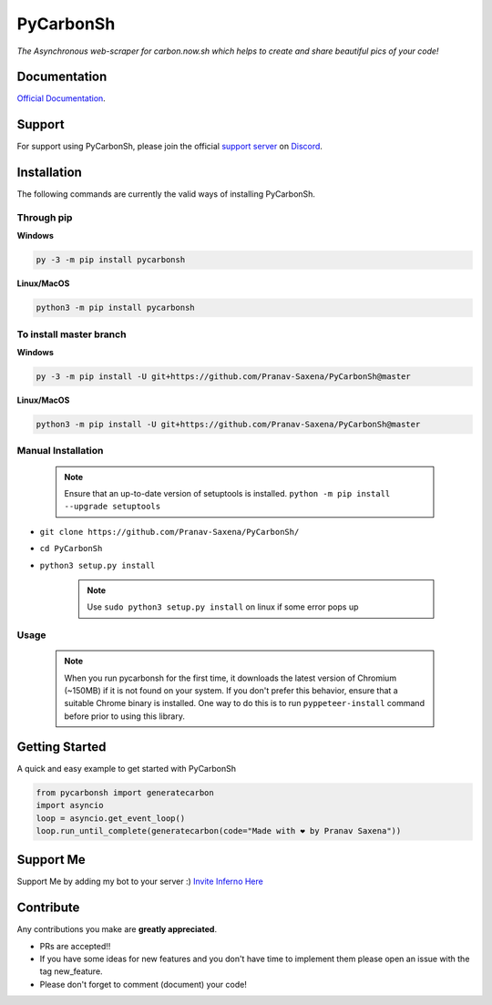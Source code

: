 ***********
PyCarbonSh 
***********

.. image:: https://cdn.discordapp.com/attachments/862939982837317672/875030619606888458/pycarbonsh.png
    :align: center
    :target: https://github.com/Pranav-Saxena/PyCarbonSh/
    :alt: PyCarbonSh

*The Asynchronous web-scraper for carbon.now.sh which helps to create and share beautiful pics of your code!*

.. image:: https://discord.com/api/guilds/833364768076988458/embed.png
   :target: https://discord.gg/tTr6DvyRCH
   :alt: Discord server invite
.. image:: https://img.shields.io/pypi/v/pycarbonsh.svg
   :target: https://pypi.python.org/pypi/pycarbonsh
   :alt: PyPI version info
.. image:: https://img.shields.io/pypi/pyversions/pycarbonsh.svg
   :target: https://pypi.python.org/pypi/pycarbonsh
   :alt: PyPI supported Python versions
.. image:: https://img.shields.io/github/license/Pranav-Saxena/PyCarbonSh?color=2b9348.svg
    :target: LICENSE
.. image:: https://img.shields.io/github/stars/Pranav-Saxena/PyCarbonSh?color=2b9348.svg
    :alt: Stars
.. image:: https://img.shields.io/github/forks/Pranav-Saxena/PyCarbonSh?color=2b9348.svg
    :alt: forks


Documentation
---------------------------
`Official Documentation <https://pycarbonsh.readthedocs.io/en/latest/index.html#>`_.

Support
---------------------------
For support using PyCarbonSh, please join the official `support server
<https://discord.gg/tTr6DvyRCH>`_ on `Discord <https://discordapp.com/>`_.

Installation
---------------------------
The following commands are currently the valid ways of installing PyCarbonSh.

Through pip
############

**Windows**

.. code:: sh

    py -3 -m pip install pycarbonsh

**Linux/MacOS**

.. code:: sh

    python3 -m pip install pycarbonsh


To install master branch
#########################

**Windows**

.. code:: sh

    py -3 -m pip install -U git+https://github.com/Pranav-Saxena/PyCarbonSh@master

**Linux/MacOS**

.. code:: sh

    python3 -m pip install -U git+https://github.com/Pranav-Saxena/PyCarbonSh@master

Manual Installation
####################
    .. note:: Ensure that an up-to-date version of setuptools is installed. ``python -m pip install --upgrade setuptools``

- ``git clone https://github.com/Pranav-Saxena/PyCarbonSh/``
- ``cd PyCarbonSh``
- ``python3 setup.py install`` 

    .. note:: Use ``sudo python3 setup.py install`` on linux if some error pops up

Usage
#######
    .. note:: When you run pycarbonsh for the first time, it downloads the latest version of Chromium (~150MB) if it is not found on your system. If you don't prefer this behavior, ensure that a suitable Chrome binary is installed. One way to do this is to run ``pyppeteer-install`` command before prior to using this library.

Getting Started
----------------------------

A quick and easy example to get started with PyCarbonSh

.. code:: py

    from pycarbonsh import generatecarbon
    import asyncio
    loop = asyncio.get_event_loop()
    loop.run_until_complete(generatecarbon(code="Made with ❤ by Pranav Saxena"))


Support Me
-----------
Support Me by adding my bot to your server :) `Invite Inferno Here <https://discord.com/api/oauth2/authorize?client_id=808690602358079508&permissions=261926419703&scope=bot%20applications.commands>`_

Contribute
----------------------------
Any contributions you make are **greatly appreciated**.
    
- PRs are accepted!!
- If you have some ideas for new features and you don't have time to implement them please open an issue with the tag new_feature.
- Please don't forget to comment (document) your code!